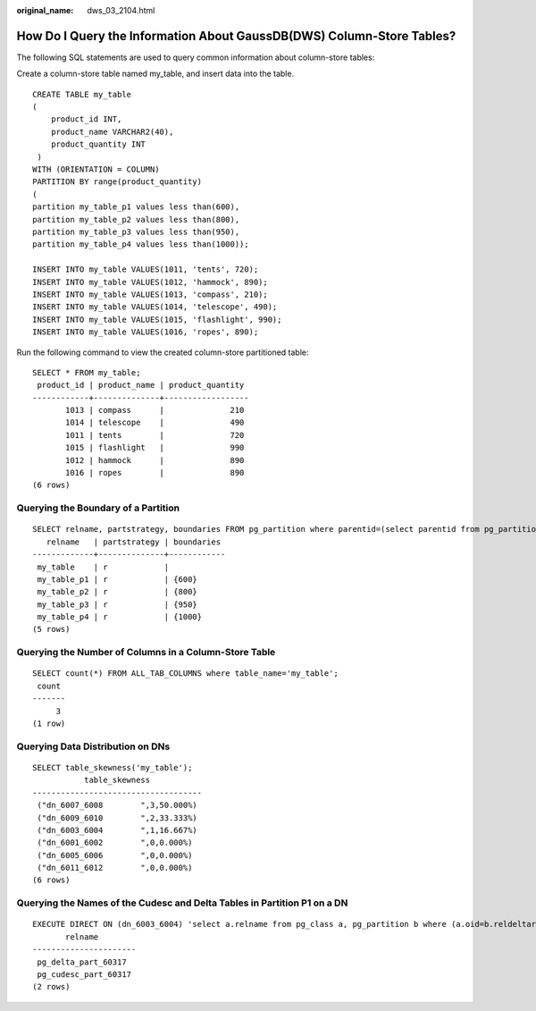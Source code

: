 :original_name: dws_03_2104.html

.. _dws_03_2104:

How Do I Query the Information About GaussDB(DWS) Column-Store Tables?
======================================================================

The following SQL statements are used to query common information about column-store tables:

Create a column-store table named my_table, and insert data into the table.

::

   CREATE TABLE my_table
   (
       product_id INT,
       product_name VARCHAR2(40),
       product_quantity INT
    )
   WITH (ORIENTATION = COLUMN)
   PARTITION BY range(product_quantity)
   (
   partition my_table_p1 values less than(600),
   partition my_table_p2 values less than(800),
   partition my_table_p3 values less than(950),
   partition my_table_p4 values less than(1000));

   INSERT INTO my_table VALUES(1011, 'tents', 720);
   INSERT INTO my_table VALUES(1012, 'hammock', 890);
   INSERT INTO my_table VALUES(1013, 'compass', 210);
   INSERT INTO my_table VALUES(1014, 'telescope', 490);
   INSERT INTO my_table VALUES(1015, 'flashlight', 990);
   INSERT INTO my_table VALUES(1016, 'ropes', 890);

Run the following command to view the created column-store partitioned table:

::

   SELECT * FROM my_table;
    product_id | product_name | product_quantity
   ------------+--------------+------------------
          1013 | compass      |              210
          1014 | telescope    |              490
          1011 | tents        |              720
          1015 | flashlight   |              990
          1012 | hammock      |              890
          1016 | ropes        |              890
   (6 rows)

Querying the Boundary of a Partition
------------------------------------

::

   SELECT relname, partstrategy, boundaries FROM pg_partition where parentid=(select parentid from pg_partition where relname='my_table');
      relname   | partstrategy | boundaries
   -------------+--------------+------------
    my_table    | r            |
    my_table_p1 | r            | {600}
    my_table_p2 | r            | {800}
    my_table_p3 | r            | {950}
    my_table_p4 | r            | {1000}
   (5 rows)

Querying the Number of Columns in a Column-Store Table
------------------------------------------------------

::

   SELECT count(*) FROM ALL_TAB_COLUMNS where table_name='my_table';
    count
   -------
        3
   (1 row)

Querying Data Distribution on DNs
---------------------------------

::

   SELECT table_skewness('my_table');
              table_skewness
   ------------------------------------
    ("dn_6007_6008        ",3,50.000%)
    ("dn_6009_6010        ",2,33.333%)
    ("dn_6003_6004        ",1,16.667%)
    ("dn_6001_6002        ",0,0.000%)
    ("dn_6005_6006        ",0,0.000%)
    ("dn_6011_6012        ",0,0.000%)
   (6 rows)

Querying the Names of the Cudesc and Delta Tables in Partition P1 on a DN
-------------------------------------------------------------------------

::

   EXECUTE DIRECT ON (dn_6003_6004) 'select a.relname from pg_class a, pg_partition b where (a.oid=b.reldeltarelid or a.oid=b.relcudescrelid) and b.relname=''my_table_p1''';
          relname
   ----------------------
    pg_delta_part_60317
    pg_cudesc_part_60317
   (2 rows)
